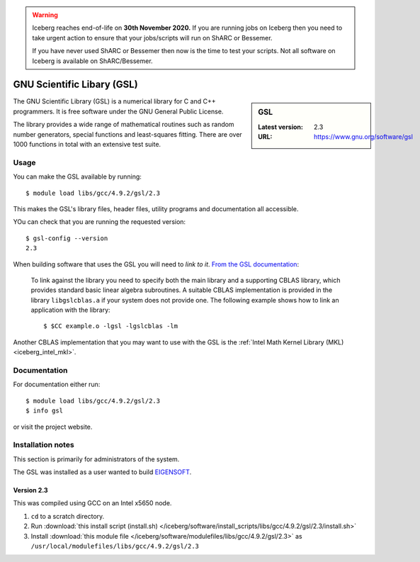 .. Warning:: 
    Iceberg reaches end-of-life on **30th November 2020.**
    If you are running jobs on Iceberg then you need to take urgent action to ensure that your jobs/scripts will run on ShARC or Bessemer. 
 
    If you have never used ShARC or Bessemer then now is the time to test your scripts.
    Not all software on Iceberg is available on ShARC/Bessemer. 

.. _gsl_iceberg:

GNU Scientific Libary (GSL)
===========================

.. sidebar:: GSL

   :Latest version: 2.3
   :URL: https://www.gnu.org/software/gsl

The GNU Scientific Library (GSL) is a numerical library for C and C++ programmers. It is free software under the GNU General Public License.

The library provides a wide range of mathematical routines such as random number generators, special functions and least-squares fitting. There are over 1000 functions in total with an extensive test suite.

Usage
-----

You can make the GSL available by running: ::

        $ module load libs/gcc/4.9.2/gsl/2.3

This makes the GSL's library files, header files, utility programs and documentation all accessible.

YOu can check that you are running the requested version: ::

        $ gsl-config --version
        2.3

When building software that uses the GSL you will need to *link to it*.  `From the GSL documentation <https://www.gnu.org/software/gsl/manual/html_node/Linking-programs-with-the-library.html#Linking-programs-with-the-library>`_:

    To link against the library you need to specify both the main library and a supporting CBLAS library, which provides standard basic linear algebra subroutines. A suitable CBLAS implementation is provided in the library ``libgslcblas.a`` if your system does not provide one. The following example shows how to link an application with the library: ::

        $ $CC example.o -lgsl -lgslcblas -lm

Another CBLAS implementation that you may want to use with the GSL is the :ref:`Intel Math Kernel Library (MKL) <iceberg_intel_mkl>`.

Documentation
-------------

For documentation either run: ::

        $ module load libs/gcc/4.9.2/gsl/2.3
        $ info gsl

or visit the project website.

Installation notes
------------------
This section is primarily for administrators of the system.

The GSL was installed as a user wanted to build `EIGENSOFT <https://github.com/DReichLab/EIG>`_.

Version 2.3
^^^^^^^^^^^

This was compiled using GCC on an Intel x5650 node.

#. ``cd`` to a scratch directory.
#. Run :download:`this install script (install.sh) </iceberg/software/install_scripts/libs/gcc/4.9.2/gsl/2.3/install.sh>`
#. Install :download:`this module file </iceberg/software/modulefiles/libs/gcc/4.9.2/gsl/2.3>` as ``/usr/local/modulefiles/libs/gcc/4.9.2/gsl/2.3``
